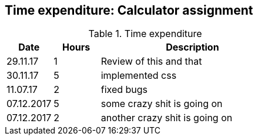 == Time expenditure: Calculator assignment

[cols="1,1,4", options="header"]
.Time expenditure
|===
| Date
| Hours
| Description

| 29.11.17
| 1
| Review of this and that

| 30.11.17
| 5
| implemented css

| 11.07.17
| 2
| fixed bugs

| 07.12.2017
| 5
| some crazy shit is going on

| 07.12.2017
| 2
| another crazy shit is going on
|===